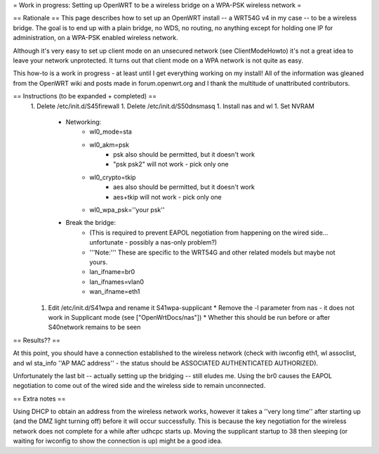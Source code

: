 = Work in progress: Setting up OpenWRT to be a wireless bridge on a WPA-PSK wireless network =

== Rationale ==
This page describes how to set up an OpenWRT install -- a WRT54G v4 in my case -- to be a wireless bridge.  The goal is to end up with a plain bridge, no WDS, no routing, no anything except for holding one IP for administration, on a WPA-PSK enabled wireless network.

Although it's very easy to set up client mode on an unsecured network (see ClientModeHowto) it's not a great idea to leave your network unprotected.  It turns out that client mode on a WPA network is not quite as easy.

This how-to is a work in progress - at least until I get everything working on my install!  All of the information was gleaned from the OpenWRT wiki and posts made in forum.openwrt.org and I thank the multitude of unattributed contributors.

== Instructions (to be expanded + completed) ==
 1. Delete /etc/init.d/S45firewall
 1. Delete /etc/init.d/S50dnsmasq
 1. Install nas and wl
 1. Set NVRAM
    * Networking:
        * wl0_mode=sta
        * wl0_akm=psk
            * psk also should be permitted, but it doesn't work
            * "psk psk2" will not work - pick only one
        * wl0_crypto=tkip
            * aes also should be permitted, but it doesn't work
            * aes+tkip will not work - pick only one
        *  wl0_wpa_psk=''your psk''
    * Break the bridge:
        * (This is required to prevent EAPOL negotiation from happening on the wired side... unfortunate - possibly a nas-only problem?)
        * '''Note:''' These are specific to the WRT54G and other related models but maybe not yours.
        * lan_ifname=br0
        * lan_ifnames=vlan0
        * wan_ifname=eth1
 1. Edit /etc/init.d/S41wpa and rename it S41wpa-supplicant
    * Remove the -l parameter from nas - it does not work in Supplicant mode (see ["OpenWrtDocs/nas"])
    * Whether this should be run before or after S40network remains to be seen

== Results?? ==

At this point, you should have a connection established to the wireless network (check with iwconfig eth1, wl assoclist, and wl sta_info ''AP MAC address'' - the status should be ASSOCIATED AUTHENTICATED AUTHORIZED).

Unfortunately the last bit -- actually setting up the bridging -- still eludes me.  Using the br0 causes the EAPOL negotiation to come out of the wired side and the wireless side to remain unconnected.

== Extra notes ==

Using DHCP to obtain an address from the wireless network works, however it takes a ''very long time'' after starting up (and the DMZ light turning off) before it will occur successfully.  This is because the key negotiation for the wireless network does not complete for a while after udhcpc starts up.  Moving the supplicant startup to 38 then sleeping (or waiting for iwconfig to show the connection is up) might be a good idea.
